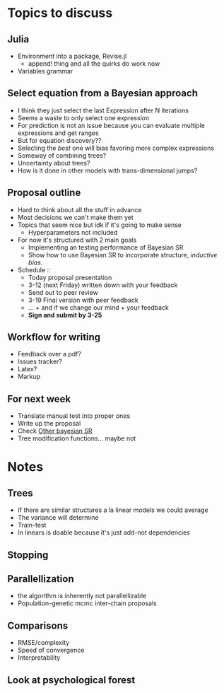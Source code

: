 * Topics to discuss

** Julia
- Environment into a package, Revise.jl
  - append! thing and all the quirks do work now
- Variables grammar 
  
** Select equation from a Bayesian approach
- I think they just select the last Expression after N iterations
- Seems a waste to only select one expression
- For prediction is not an issue because you can evaluate multiple expressions and get ranges
- But for equation discovery??
- Selecting the /best/ one will bias favoring more complex expressions
- Someway of combining trees?
- Uncertainty about trees?
- How is it done in other models with trans-dimensional jumps?
  
** Proposal outline
- Hard to think about all the stuff in advance
- Most decisions we can't make them yet
- Topics that seem nice but idk if it's going to make sense
  - Hyperparameters not included
- For now it's structured with 2 main goals
  - Implementing an testing performance of Bayesian SR
  - Show how to use Bayesian SR to incorporate structure, /inductive bias/.
- Schedule ::
  - Today proposal presentation
  - 3-12 (next Friday) written down with your feedback
  - Send out to peer review
  - 3-19 Final version with peer feedback
  - ... + and if we change our mind + your feedback
  - *Sign and submit by 3-25*
    
** Workflow for writing
- Feedback over a pdf?
- Issues tracker?
- Latex?
- Markup
  
** For next week
- Translate manual test into proper ones
- Write up the proposal
- Check [[https://advances.sciencemag.org/content/6/5/eaav6971][Other bayesian SR]]
- Tree modification functions... maybe not
  
* Notes
** Trees
- If there are similar structures a la linear models we could average
- The variance will determine
- Train-test
- In linears is doable because it's just add-not dependencies
** Stopping
** Parallellization
- the algorithm is inherently not parallellizable
- Population-genetic mcmc inter-chain proposals
** Comparisons
- RMSE/complexity
- Speed of convergence
- Interpretability
** Look at psychological forest
